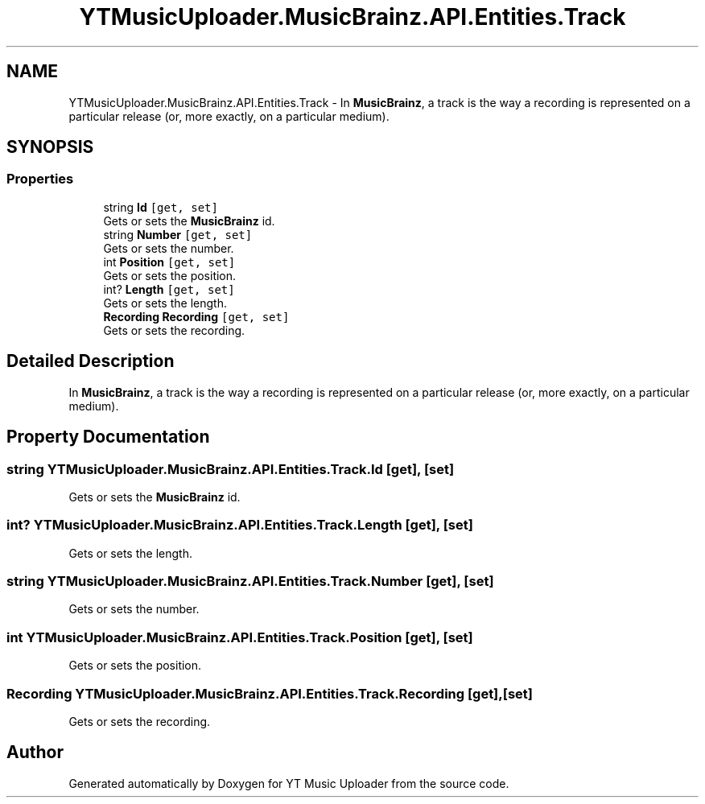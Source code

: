.TH "YTMusicUploader.MusicBrainz.API.Entities.Track" 3 "Wed Aug 26 2020" "YT Music Uploader" \" -*- nroff -*-
.ad l
.nh
.SH NAME
YTMusicUploader.MusicBrainz.API.Entities.Track \- In \fBMusicBrainz\fP, a track is the way a recording is represented on a particular release (or, more exactly, on a particular medium)\&.  

.SH SYNOPSIS
.br
.PP
.SS "Properties"

.in +1c
.ti -1c
.RI "string \fBId\fP\fC [get, set]\fP"
.br
.RI "Gets or sets the \fBMusicBrainz\fP id\&. "
.ti -1c
.RI "string \fBNumber\fP\fC [get, set]\fP"
.br
.RI "Gets or sets the number\&. "
.ti -1c
.RI "int \fBPosition\fP\fC [get, set]\fP"
.br
.RI "Gets or sets the position\&. "
.ti -1c
.RI "int? \fBLength\fP\fC [get, set]\fP"
.br
.RI "Gets or sets the length\&. "
.ti -1c
.RI "\fBRecording\fP \fBRecording\fP\fC [get, set]\fP"
.br
.RI "Gets or sets the recording\&. "
.in -1c
.SH "Detailed Description"
.PP 
In \fBMusicBrainz\fP, a track is the way a recording is represented on a particular release (or, more exactly, on a particular medium)\&. 


.SH "Property Documentation"
.PP 
.SS "string YTMusicUploader\&.MusicBrainz\&.API\&.Entities\&.Track\&.Id\fC [get]\fP, \fC [set]\fP"

.PP
Gets or sets the \fBMusicBrainz\fP id\&. 
.SS "int? YTMusicUploader\&.MusicBrainz\&.API\&.Entities\&.Track\&.Length\fC [get]\fP, \fC [set]\fP"

.PP
Gets or sets the length\&. 
.SS "string YTMusicUploader\&.MusicBrainz\&.API\&.Entities\&.Track\&.Number\fC [get]\fP, \fC [set]\fP"

.PP
Gets or sets the number\&. 
.SS "int YTMusicUploader\&.MusicBrainz\&.API\&.Entities\&.Track\&.Position\fC [get]\fP, \fC [set]\fP"

.PP
Gets or sets the position\&. 
.SS "\fBRecording\fP YTMusicUploader\&.MusicBrainz\&.API\&.Entities\&.Track\&.Recording\fC [get]\fP, \fC [set]\fP"

.PP
Gets or sets the recording\&. 

.SH "Author"
.PP 
Generated automatically by Doxygen for YT Music Uploader from the source code\&.
